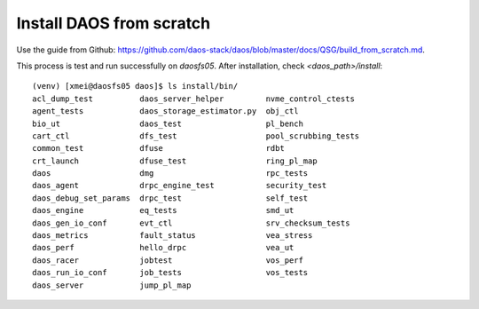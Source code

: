 Install DAOS from scratch
=========================

Use the guide from Github: https://github.com/daos-stack/daos/blob/master/docs/QSG/build_from_scratch.md.

This process is test and run successfully on `daosfs05`.
After installation, check `<daos_path>/install`:

::

    (venv) [xmei@daosfs05 daos]$ ls install/bin/
    acl_dump_test          daos_server_helper         nvme_control_ctests
    agent_tests            daos_storage_estimator.py  obj_ctl
    bio_ut                 daos_test                  pl_bench
    cart_ctl               dfs_test                   pool_scrubbing_tests
    common_test            dfuse                      rdbt
    crt_launch             dfuse_test                 ring_pl_map
    daos                   dmg                        rpc_tests
    daos_agent             drpc_engine_test           security_test
    daos_debug_set_params  drpc_test                  self_test
    daos_engine            eq_tests                   smd_ut
    daos_gen_io_conf       evt_ctl                    srv_checksum_tests
    daos_metrics           fault_status               vea_stress
    daos_perf              hello_drpc                 vea_ut
    daos_racer             jobtest                    vos_perf
    daos_run_io_conf       job_tests                  vos_tests
    daos_server            jump_pl_map